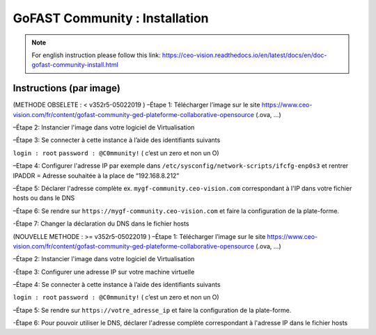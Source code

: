 ********************************************
GoFAST Community :  Installation
********************************************
.. note:: For english instruction please follow this link: https://ceo-vision.readthedocs.io/en/latest/docs/en/doc-gofast-community-install.html

Instructions (par image)
------------

(METHODE OBSELETE : < v352r5-05022019 ) 
–Étape 1: Télécharger l’image sur le site https://www.ceo-vision.com/fr/content/gofast-community-ged-plateforme-collaborative-opensource (.ova, ...)

–Étape 2: Instancier l'image dans votre logiciel de Virtualisation 

–Étape 3: Se connecter à cette instance à l’aide des identifiants suivants 

``login : root`` ``password : @C0mmunity!`` ( c’est un zero et non un O) 

–Etape 4: Configurer l'adresse IP par exemple dans  ``/etc/sysconfig/network-scripts/ifcfg-enp0s3`` et rentrer IPADDR  =  Adresse souhaitée à la place de “192.168.8.212”

–Étape 5: Déclarer l'adresse complète ex. ``mygf-community.ceo-vision.com`` correspondant à l'IP dans votre fichier hosts ou dans le DNS

–Étape 6: Se rendre sur ``https://mygf-community.ceo-vision.com`` et faire la configuration de la plate-forme.

-Étape 7: Changer la déclaration du DNS dans le fichier hosts


(NOUVELLE METHODE : >= v352r5-05022019 ) 
–Étape 1: Télécharger l’image sur le site https://www.ceo-vision.com/fr/content/gofast-community-ged-plateforme-collaborative-opensource (.ova, ...)

–Étape 2: Instancier l'image dans votre logiciel de Virtualisation 

-Étape 3: Configurer une adresse IP sur votre machine virtuelle

–Étape 4: Se connecter à cette instance à l’aide des identifiants suivants 

``login : root`` ``password : @C0mmunity!`` ( c’est un zero et non un O) 

–Étape 5: Se rendre sur ``https://votre_adresse_ip`` et faire la configuration de la plate-forme.

-Étape 6: Pour pouvoir utiliser le DNS, déclarer l'adresse complète correspondant à l'adresse IP dans le fichier hosts
